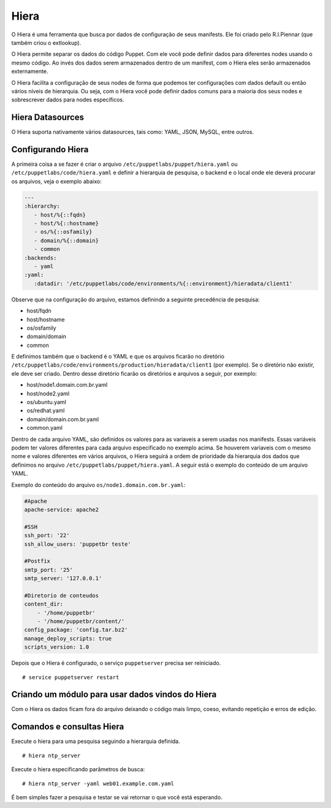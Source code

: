 Hiera
=====

O Hiera é uma ferramenta que busca por dados de configuração de seus manifests. Ele foi criado pelo R.I.Piennar (que também criou o extlookup).

O Hiera permite separar os dados do código Puppet. Com ele você pode definir dados para diferentes nodes usando o mesmo código. 
Ao invés dos dados serem armazenados dentro de um manifest, com o Hiera eles serão armazenados externamente.

O Hiera facilita a configuração de seus nodes de forma que podemos ter configurações com dados default ou então vários níveis de hierarquia. Ou seja, com o Hiera você pode definir dados comuns para a maioria dos seus nodes e sobrescrever dados para nodes específicos.

Hiera Datasources
-----------------

O Hiera suporta nativamente vários datasources, tais como: YAML, JSON, MySQL, entre outros.

Configurando Hiera
------------------

A primeira coisa a se fazer é criar o arquivo ``/etc/puppetlabs/puppet/hiera.yaml`` ou ``/etc/puppetlabs/code/hiera.yaml`` e definir a hierarquia de pesquisa, o backend e o local onde ele deverá procurar os arquivos, veja o exemplo abaixo:

.. code-block:: ruby

  ---
  :hierarchy:
     - host/%{::fqdn}
     - host/%{::hostname}
     - os/%{::osfamily}
     - domain/%{::domain}
     - common
  :backends:
     - yaml
  :yaml:
     :datadir: '/etc/puppetlabs/code/environments/%{::environment}/hieradata/client1'
    
Observe que na configuração do arquivo, estamos definindo a seguinte precedência de pesquisa:

* host/fqdn
* host/hostname
* os/osfamily
* domain/domain
* common

E definimos também que o backend é o YAML e que os arquivos ficarão no diretório ``/etc/puppetlabs/code/environments/production/hieradata/client1`` (por exemplo). Se o diretório não existir, ele deve ser criado. Dentro desse diretório ficarão os diretórios e arquivos a seguir, por exemplo:

* host/node1.domain.com.br.yaml
* host/node2.yaml
* os/ubuntu.yaml
* os/redhat.yaml
* domain/domain.com.br.yaml
* common.yaml

Dentro de cada arquivo YAML, são definidos os valores para as variaveis a serem usadas nos manifests. Essas variáveis podem ter valores diferentes para cada arquivo especificado no exemplo acima. Se houverem variaveis com o mesmo nome e valores diferentes em vários arquivos, o Hiera seguirá a ordem de prioridade da hierarquia dos dados que definimos no arquivo ``/etc/puppetlabs/puppet/hiera.yaml``. A seguir está o exemplo do conteúdo de um arquivo YAML.

Exemplo do conteúdo do arquivo ``os/node1.domain.com.br.yaml``:

.. code-block:: ruby

  #Apache	
  apache-service: apache2
  
  #SSH
  ssh_port: '22'
  ssh_allow_users: 'puppetbr teste'

  #Postfix
  smtp_port: '25'
  smtp_server: '127.0.0.1'

  #Diretorio de conteudos
  content_dir:
      - '/home/puppetbr'
      - '/home/puppetbr/content/'
  config_package: 'config.tar.bz2'
  manage_deploy_scripts: true
  scripts_version: 1.0


Depois que o Hiera é configurado, o serviço ``puppetserver`` precisa ser reiniciado.

::

  # service puppetserver restart
  
Criando um módulo para usar dados vindos do Hiera
-------------------------------------------------

Com o Hiera os dados ficam fora do arquivo deixando o código mais limpo, coeso, evitando repetição e erros de edição.

Comandos e consultas Hiera
--------------------------

Execute o hiera para uma pesquisa seguindo a hierarquia definida.

::
  
  # hiera ntp_server

Execute o hiera especificando parâmetros de busca:

::
  
  # hiera ntp_server -yaml web01.example.com.yaml 

É bem simples fazer a pesquisa e testar se vai retornar o que você está esperando.
